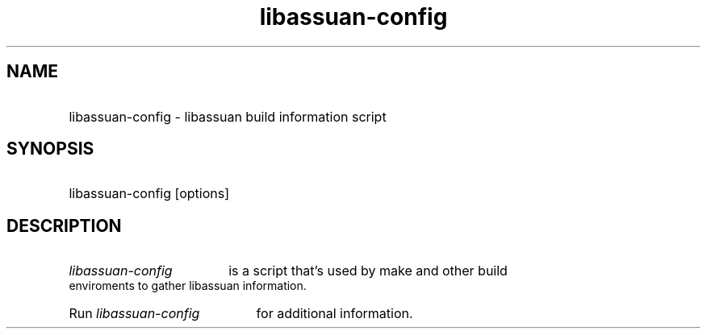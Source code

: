 .TH libassuan-config 1 "02 Jan 2004" libassuan-config
.SH NAME
.HP
libassuan-config - libassuan build information script
.SH SYNOPSIS
.HP 
libassuan-config [options]
.P
.SH DESCRIPTION
.HP
.I libassuan-config 
is a script that's used by make and other build enviroments to
gather libassuan information.
.HP
Run
.I libassuan-config
for additional information.
